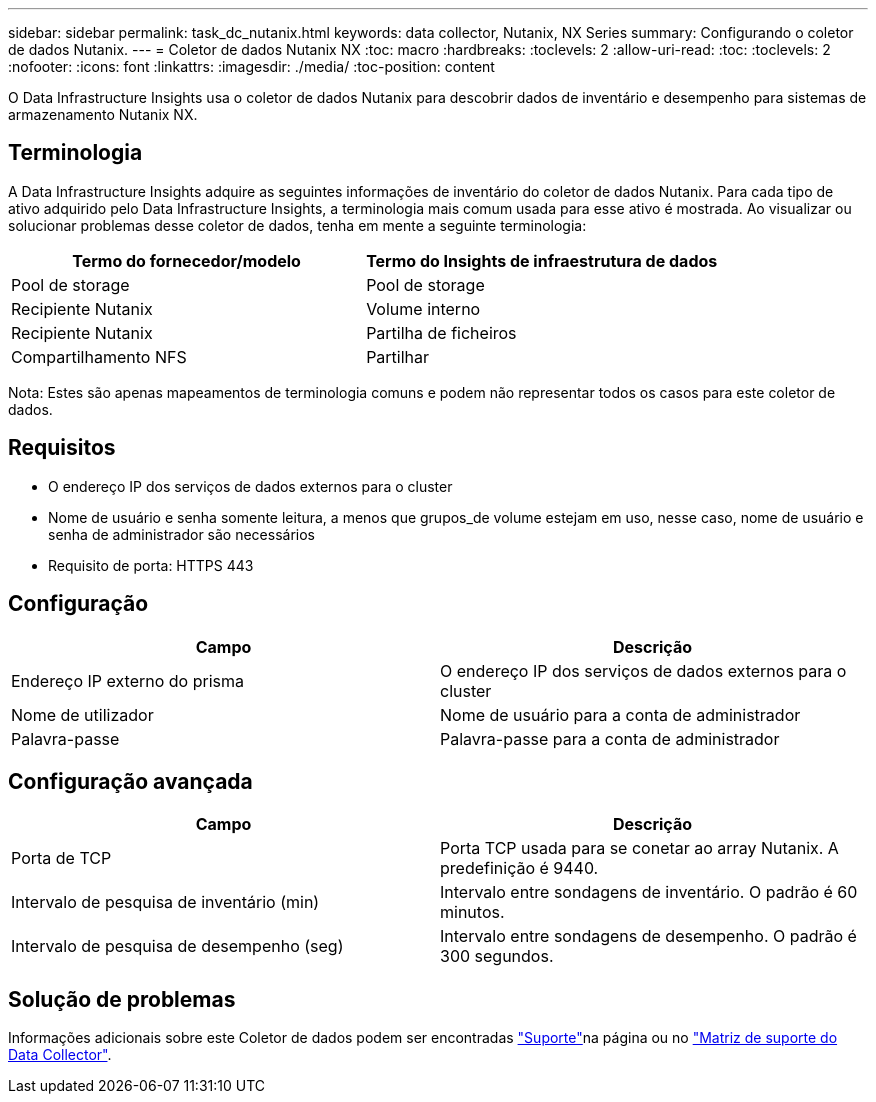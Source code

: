 ---
sidebar: sidebar 
permalink: task_dc_nutanix.html 
keywords: data collector, Nutanix, NX Series 
summary: Configurando o coletor de dados Nutanix. 
---
= Coletor de dados Nutanix NX
:toc: macro
:hardbreaks:
:toclevels: 2
:allow-uri-read: 
:toc: 
:toclevels: 2
:nofooter: 
:icons: font
:linkattrs: 
:imagesdir: ./media/
:toc-position: content


[role="lead"]
O Data Infrastructure Insights usa o coletor de dados Nutanix para descobrir dados de inventário e desempenho para sistemas de armazenamento Nutanix NX.



== Terminologia

A Data Infrastructure Insights adquire as seguintes informações de inventário do coletor de dados Nutanix. Para cada tipo de ativo adquirido pelo Data Infrastructure Insights, a terminologia mais comum usada para esse ativo é mostrada. Ao visualizar ou solucionar problemas desse coletor de dados, tenha em mente a seguinte terminologia:

[cols="2*"]
|===
| Termo do fornecedor/modelo | Termo do Insights de infraestrutura de dados 


| Pool de storage | Pool de storage 


| Recipiente Nutanix | Volume interno 


| Recipiente Nutanix | Partilha de ficheiros 


| Compartilhamento NFS | Partilhar 
|===
Nota: Estes são apenas mapeamentos de terminologia comuns e podem não representar todos os casos para este coletor de dados.



== Requisitos

* O endereço IP dos serviços de dados externos para o cluster
* Nome de usuário e senha somente leitura, a menos que grupos_de volume estejam em uso, nesse caso, nome de usuário e senha de administrador são necessários
* Requisito de porta: HTTPS 443




== Configuração

[cols="2*"]
|===
| Campo | Descrição 


| Endereço IP externo do prisma | O endereço IP dos serviços de dados externos para o cluster 


| Nome de utilizador | Nome de usuário para a conta de administrador 


| Palavra-passe | Palavra-passe para a conta de administrador 
|===


== Configuração avançada

[cols="2*"]
|===
| Campo | Descrição 


| Porta de TCP | Porta TCP usada para se conetar ao array Nutanix. A predefinição é 9440. 


| Intervalo de pesquisa de inventário (min) | Intervalo entre sondagens de inventário. O padrão é 60 minutos. 


| Intervalo de pesquisa de desempenho (seg) | Intervalo entre sondagens de desempenho. O padrão é 300 segundos. 
|===


== Solução de problemas

Informações adicionais sobre este Coletor de dados podem ser encontradas link:concept_requesting_support.html["Suporte"]na página ou no link:reference_data_collector_support_matrix.html["Matriz de suporte do Data Collector"].
